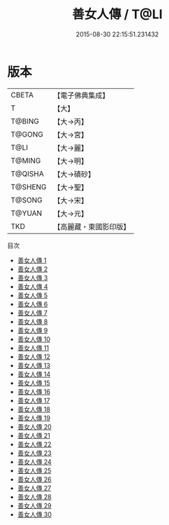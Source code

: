 #+TITLE: 善女人傳 / T@LI

#+DATE: 2015-08-30 22:15:51.231432
* 版本
 |     CBETA|【電子佛典集成】|
 |         T|【大】     |
 |    T@BING|【大→丙】   |
 |    T@GONG|【大→宮】   |
 |      T@LI|【大→麗】   |
 |    T@MING|【大→明】   |
 |   T@QISHA|【大→磧砂】  |
 |   T@SHENG|【大→聖】   |
 |    T@SONG|【大→宋】   |
 |    T@YUAN|【大→元】   |
 |       TKD|【高麗藏・東國影印版】|
目次
 - [[file:KR6r0053_001.txt][善女人傳 1]]
 - [[file:KR6r0053_002.txt][善女人傳 2]]
 - [[file:KR6r0053_003.txt][善女人傳 3]]
 - [[file:KR6r0053_004.txt][善女人傳 4]]
 - [[file:KR6r0053_005.txt][善女人傳 5]]
 - [[file:KR6r0053_006.txt][善女人傳 6]]
 - [[file:KR6r0053_007.txt][善女人傳 7]]
 - [[file:KR6r0053_008.txt][善女人傳 8]]
 - [[file:KR6r0053_009.txt][善女人傳 9]]
 - [[file:KR6r0053_010.txt][善女人傳 10]]
 - [[file:KR6r0053_011.txt][善女人傳 11]]
 - [[file:KR6r0053_012.txt][善女人傳 12]]
 - [[file:KR6r0053_013.txt][善女人傳 13]]
 - [[file:KR6r0053_014.txt][善女人傳 14]]
 - [[file:KR6r0053_015.txt][善女人傳 15]]
 - [[file:KR6r0053_016.txt][善女人傳 16]]
 - [[file:KR6r0053_017.txt][善女人傳 17]]
 - [[file:KR6r0053_018.txt][善女人傳 18]]
 - [[file:KR6r0053_019.txt][善女人傳 19]]
 - [[file:KR6r0053_020.txt][善女人傳 20]]
 - [[file:KR6r0053_021.txt][善女人傳 21]]
 - [[file:KR6r0053_022.txt][善女人傳 22]]
 - [[file:KR6r0053_023.txt][善女人傳 23]]
 - [[file:KR6r0053_024.txt][善女人傳 24]]
 - [[file:KR6r0053_025.txt][善女人傳 25]]
 - [[file:KR6r0053_026.txt][善女人傳 26]]
 - [[file:KR6r0053_027.txt][善女人傳 27]]
 - [[file:KR6r0053_028.txt][善女人傳 28]]
 - [[file:KR6r0053_029.txt][善女人傳 29]]
 - [[file:KR6r0053_030.txt][善女人傳 30]]
